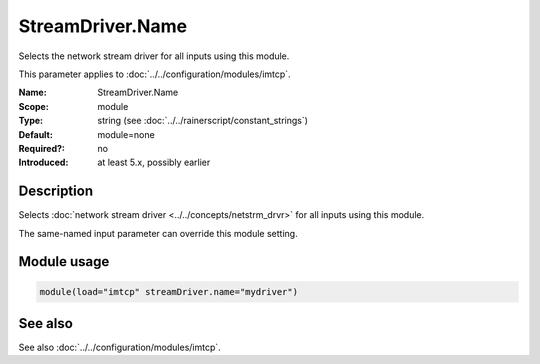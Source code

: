 .. _param-imtcp-streamdriver-name:
.. _imtcp.parameter.module.streamdriver-name:

StreamDriver.Name
=================

.. index::
   single: imtcp; StreamDriver.Name
   single: StreamDriver.Name

.. summary-start

Selects the network stream driver for all inputs using this module.

.. summary-end

This parameter applies to :doc:`../../configuration/modules/imtcp`.

:Name: StreamDriver.Name
:Scope: module
:Type: string (see :doc:`../../rainerscript/constant_strings`)
:Default: module=none
:Required?: no
:Introduced: at least 5.x, possibly earlier

Description
-----------
Selects :doc:`network stream driver <../../concepts/netstrm_drvr>`
for all inputs using this module.

The same-named input parameter can override this module setting.


Module usage
------------
.. _param-imtcp-module-streamdriver-name:
.. _imtcp.parameter.module.streamdriver-name-usage:

.. code-block:: rsyslog

   module(load="imtcp" streamDriver.name="mydriver")

See also
--------
See also :doc:`../../configuration/modules/imtcp`.

